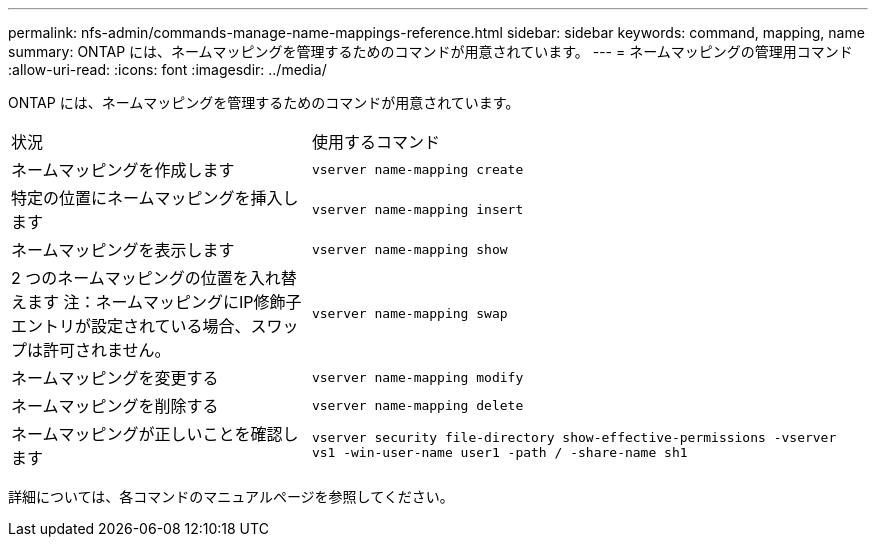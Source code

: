 ---
permalink: nfs-admin/commands-manage-name-mappings-reference.html 
sidebar: sidebar 
keywords: command, mapping, name 
summary: ONTAP には、ネームマッピングを管理するためのコマンドが用意されています。 
---
= ネームマッピングの管理用コマンド
:allow-uri-read: 
:icons: font
:imagesdir: ../media/


[role="lead"]
ONTAP には、ネームマッピングを管理するためのコマンドが用意されています。

[cols="35,65"]
|===


| 状況 | 使用するコマンド 


 a| 
ネームマッピングを作成します
 a| 
`vserver name-mapping create`



 a| 
特定の位置にネームマッピングを挿入します
 a| 
`vserver name-mapping insert`



 a| 
ネームマッピングを表示します
 a| 
`vserver name-mapping show`



 a| 
2 つのネームマッピングの位置を入れ替えます
注：ネームマッピングにIP修飾子エントリが設定されている場合、スワップは許可されません。
 a| 
`vserver name-mapping swap`



 a| 
ネームマッピングを変更する
 a| 
`vserver name-mapping modify`



 a| 
ネームマッピングを削除する
 a| 
`vserver name-mapping delete`



 a| 
ネームマッピングが正しいことを確認します
 a| 
`vserver security file-directory show-effective-permissions -vserver vs1 -win-user-name user1 -path / -share-name sh1`

|===
詳細については、各コマンドのマニュアルページを参照してください。
